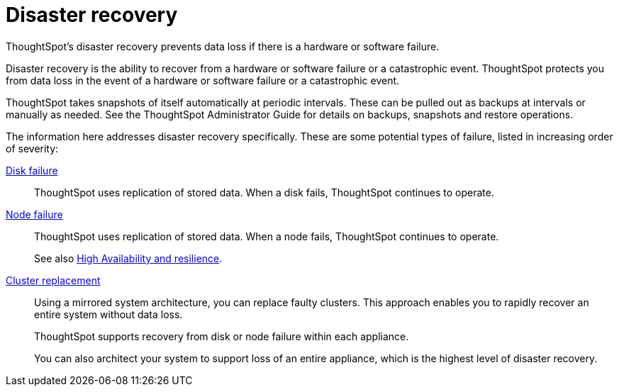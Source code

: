 = Disaster recovery
:last_updated: 09/07/2021
:linkattrs:
:experimental:

ThoughtSpot's disaster recovery prevents data loss if there is a hardware or software failure.

Disaster recovery is the ability to recover from a hardware or software failure or a catastrophic event.
ThoughtSpot protects you from data loss in the event of a hardware or software failure or a catastrophic event.

ThoughtSpot takes snapshots of itself automatically at periodic intervals.
These can be pulled out as backups at intervals or manually as needed.
See the ThoughtSpot Administrator Guide for details on backups, snapshots and restore operations.

The information here addresses disaster recovery specifically.
These are some potential types of failure, listed in increasing order of severity:

xref:disk-failure.adoc[Disk failure]::
ThoughtSpot uses replication of stored data. When a disk fails, ThoughtSpot continues to operate.

xref:node-failure.adoc[Node failure]::
ThoughtSpot uses replication of stored data. When a node fails, ThoughtSpot continues to operate.
+
See also xref:ha-resilience.adoc[High Availability and resilience].

xref:cluster-replacement.adoc[Cluster replacement]::
Using a mirrored system architecture, you can replace faulty clusters. This approach enables you to rapidly recover an entire system without data loss.
+
ThoughtSpot supports recovery from disk or node failure within each appliance.
+
You can also architect your system to support loss of an entire appliance, which is the highest level of disaster recovery.
